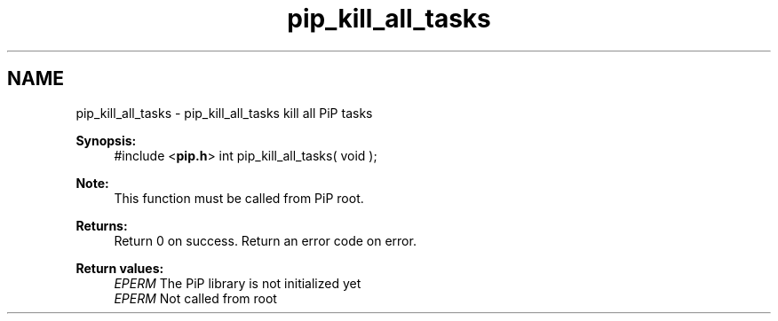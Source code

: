 .TH "pip_kill_all_tasks" 3 "Wed Jul 1 2020" "PiP - Process-in-Process" \" -*- nroff -*-
.ad l
.nh
.SH NAME
pip_kill_all_tasks \- pip_kill_all_tasks 
kill all PiP tasks
.PP
\fBSynopsis:\fP
.RS 4
#include <\fBpip\&.h\fP> int pip_kill_all_tasks( void );
.RE
.PP
\fBNote:\fP
.RS 4
This function must be called from PiP root\&.
.RE
.PP
\fBReturns:\fP
.RS 4
Return 0 on success\&. Return an error code on error\&. 
.RE
.PP
\fBReturn values:\fP
.RS 4
\fIEPERM\fP The PiP library is not initialized yet 
.br
\fIEPERM\fP Not called from root 
.RE
.PP

